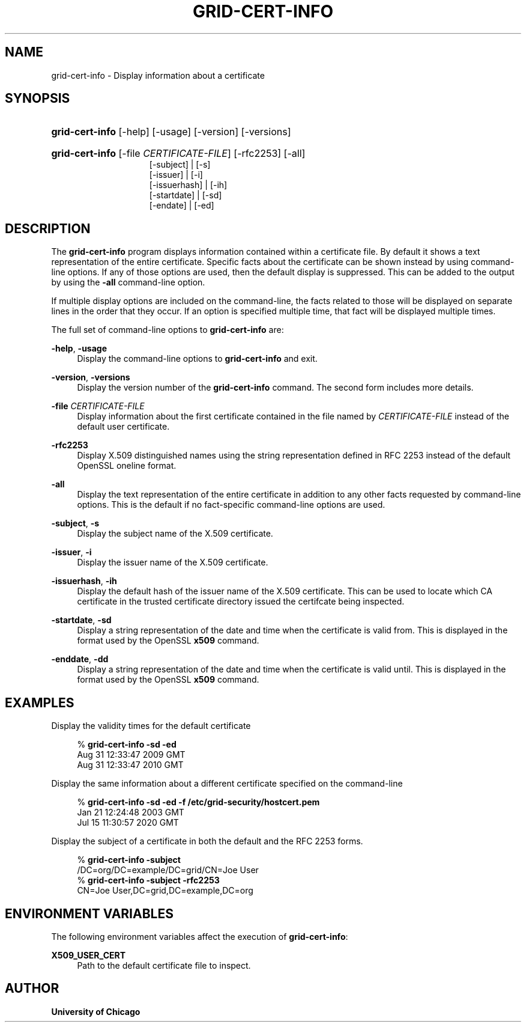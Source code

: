 '\" t
.\"     Title: grid-cert-info
.\"    Author: University of Chicago
.\" Generator: DocBook XSL Stylesheets v1.75.2 <http://docbook.sf.net/>
.\"      Date: 03/22/2010
.\"    Manual: Globus Commands
.\"    Source: Globus Toolkit 5.0.1
.\"  Language: English
.\"
.TH "GRID\-CERT\-INFO" "1" "03/22/2010" "Globus Toolkit 5.0.1" "Globus Commands"
.\" -----------------------------------------------------------------
.\" * set default formatting
.\" -----------------------------------------------------------------
.\" disable hyphenation
.nh
.\" disable justification (adjust text to left margin only)
.ad l
.\" -----------------------------------------------------------------
.\" * MAIN CONTENT STARTS HERE *
.\" -----------------------------------------------------------------
.SH "NAME"
grid-cert-info \- Display information about a certificate
.SH "SYNOPSIS"
.HP \w'\fBgrid\-cert\-info\fR\ 'u
\fBgrid\-cert\-info\fR [\-help] [\-usage] [\-version] [\-versions]
.HP \w'\fBgrid\-cert\-info\fR\ 'u
\fBgrid\-cert\-info\fR [\-file\ \fICERTIFICATE\-FILE\fR] [\-rfc2253] [\-all]
.br
[\-subject] | [\-s] 
.br
[\-issuer] | [\-i] 
.br
[\-issuerhash] | [\-ih] 
.br
[\-startdate] | [\-sd] 
.br
[\-endate] | [\-ed] 
.SH "DESCRIPTION"
.PP
The
\fBgrid\-cert\-info\fR
program displays information contained within a certificate file\&. By default it shows a text representation of the entire certificate\&. Specific facts about the certificate can be shown instead by using command\-line options\&. If any of those options are used, then the default display is suppressed\&. This can be added to the output by using the
\fB\-all\fR
command\-line option\&.
.PP
If multiple display options are included on the command\-line, the facts related to those will be displayed on separate lines in the order that they occur\&. If an option is specified multiple time, that fact will be displayed multiple times\&.
.PP
The full set of command\-line options to
\fBgrid\-cert\-info\fR
are:
.PP
\fB\-help\fR, \fB\-usage\fR
.RS 4
Display the command\-line options to
\fBgrid\-cert\-info\fR
and exit\&.
.RE
.PP
\fB\-version\fR, \fB\-versions\fR
.RS 4
Display the version number of the
\fBgrid\-cert\-info\fR
command\&. The second form includes more details\&.
.RE
.PP
\fB\-file \fR\fB\fICERTIFICATE\-FILE\fR\fR
.RS 4
Display information about the first certificate contained in the file named by
\fICERTIFICATE\-FILE\fR
instead of the default user certificate\&.
.RE
.PP
\fB\-rfc2253\fR
.RS 4
Display X\&.509 distinguished names using the string representation defined in RFC 2253 instead of the default OpenSSL oneline format\&.
.RE
.PP
\fB\-all\fR
.RS 4
Display the text representation of the entire certificate in addition to any other facts requested by command\-line options\&. This is the default if no fact\-specific command\-line options are used\&.
.RE
.PP
\fB\-subject\fR, \fB\-s\fR
.RS 4
Display the subject name of the X\&.509 certificate\&.
.RE
.PP
\fB\-issuer\fR, \fB\-i\fR
.RS 4
Display the issuer name of the X\&.509 certificate\&.
.RE
.PP
\fB\-issuerhash\fR, \fB\-ih\fR
.RS 4
Display the default hash of the issuer name of the X\&.509 certificate\&. This can be used to locate which CA certificate in the trusted certificate directory issued the certifcate being inspected\&.
.RE
.PP
\fB\-startdate\fR, \fB\-sd\fR
.RS 4
Display a string representation of the date and time when the certificate is valid from\&. This is displayed in the format used by the OpenSSL
\fBx509\fR
command\&.
.RE
.PP
\fB\-enddate\fR, \fB\-dd\fR
.RS 4
Display a string representation of the date and time when the certificate is valid until\&. This is displayed in the format used by the OpenSSL
\fBx509\fR
command\&.
.RE
.SH "EXAMPLES"
.PP
Display the validity times for the default certificate
.sp
.if n \{\
.RS 4
.\}
.nf
% \fBgrid\-cert\-info\fR \fB\-sd\fR \fB\-ed\fR
Aug 31 12:33:47 2009 GMT
Aug 31 12:33:47 2010 GMT
.fi
.if n \{\
.RE
.\}
.PP
Display the same information about a different certificate specified on the command\-line
.sp
.if n \{\
.RS 4
.\}
.nf
% \fBgrid\-cert\-info\fR \fB\-sd\fR \fB\-ed\fR \fB\-f /etc/grid\-security/hostcert\&.pem\fR
Jan 21 12:24:48 2003 GMT
Jul 15 11:30:57 2020 GMT
.fi
.if n \{\
.RE
.\}
.PP
Display the subject of a certificate in both the default and the RFC 2253 forms\&.
.sp
.if n \{\
.RS 4
.\}
.nf
% \fBgrid\-cert\-info\fR \fB\-subject\fR
/DC=org/DC=example/DC=grid/CN=Joe User
% \fBgrid\-cert\-info\fR \fB\-subject\fR \fB\-rfc2253\fR
CN=Joe User,DC=grid,DC=example,DC=org
.fi
.if n \{\
.RE
.\}
.sp
.SH "ENVIRONMENT VARIABLES"
.PP
The following environment variables affect the execution of
\fBgrid\-cert\-info\fR:
.PP
\fBX509_USER_CERT\fR
.RS 4
Path to the default certificate file to inspect\&.
.RE
.SH "AUTHOR"
.PP
\fBUniversity of Chicago\fR
